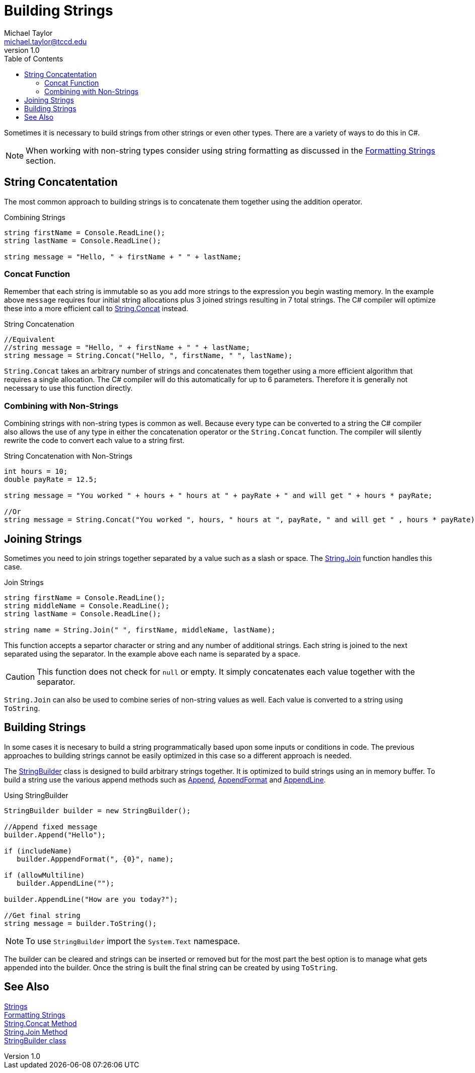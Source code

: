 = Building Strings
Michael Taylor <michael.taylor@tccd.edu>
v1.0
:toc:

Sometimes it is necessary to build strings from other strings or even other types. There are a variety of ways to do this in C#. 

NOTE: When working with non-string types consider using string formatting as discussed in the link:string-formatting.adoc[Formatting Strings] section.

== String Concatentation

The most common approach to building strings is to concatenate them together using the addition operator.

.Combining Strings
[source,csharp]
----
string firstName = Console.ReadLine();
string lastName = Console.ReadLine();

string message = "Hello, " + firstName + " " + lastName;
----

=== Concat Function

Remember that each string is immutable so as you add more strings to the expression you begin wasting memory. In the example above `message` requires four initial string allocations plus 3 joined strings resulting in 7 total strings. The C# compiler will optimize these into a more efficient call to https://docs.microsoft.com/en-us/dotnet/api/system.string.concat[String.Concat] instead.

.String Concatenation
[source,csharp]
----
//Equivalent
//string message = "Hello, " + firstName + " " + lastName;
string message = String.Concat("Hello, ", firstName, " ", lastName);
----

`String.Concat` takes an arbitrary number of strings and concatenates them together using a more efficient algorithm that requires a single allocation. The C# compiler will do this automatically for up to 6 parameters. Therefore it is generally not necessary to use this function directly.

=== Combining with Non-Strings

Combining strings with non-string types is common as well. Because every type can be converted to a string the C# compiler also allows the use of any type in either the concatenation operator or the `String.Concat` function. The compiler will silently rewrite the code to convert each value to a string first.

.String Concatenation with Non-Strings
[source,csharp]
----
int hours = 10;
double payRate = 12.5;

string message = "You worked " + hours + " hours at " + payRate + " and will get " + hours * payRate;

//Or
string message = String.Concat("You worked ", hours, " hours at ", payRate, " and will get " , hours * payRate);
----

== Joining Strings

Sometimes you need to join strings together separated by a value such as a slash or space. The https://docs.microsoft.com/en-us/dotnet/api/system.string.join[String.Join] function handles this case.

.Join Strings
[source,csharp]
----
string firstName = Console.ReadLine();
string middleName = Console.ReadLine();
string lastName = Console.ReadLine();

string name = String.Join(" ", firstName, middleName, lastName);
----

This function accepts a separtor character or string and any number of additional strings. Each string is joined to the next separated using the separator. In the example above each name is separated by a space. 

CAUTION: This function does not check for `null` or empty. It simply concatenates each value together with the separator.

`String.Join` can also be used to combine series of non-string values as well. Each value is converted to a string using `ToString`.

== Building Strings

In some cases it is necesary to build a string programmatically based upon some inputs or conditions in code. The previous approaches to building strings cannot be easily optimized in this case so a different approach is needed.

The https://docs.microsoft.com/en-us/dotnet/api/system.text.stringbuilder[StringBuilder] class is designed to build arbitrary strings together. It is optimized to build strings using an in memory buffer. To build a string use the various append methods such as https://docs.microsoft.com/en-us/dotnet/api/system.text.stringbuilder.append[Append], https://docs.microsoft.com/en-us/dotnet/api/system.text.stringbuilder.appendformat[AppendFormat] and https://docs.microsoft.com/en-us/dotnet/api/system.text.stringbuilder.appendline[AppendLine].

.Using StringBuilder
[source,csharp]
----
StringBuilder builder = new StringBuilder();

//Append fixed message
builder.Append("Hello");

if (includeName)
   builder.ApppendFormat(", {0}", name);

if (allowMultiline)
   builder.AppendLine("");

builder.AppendLine("How are you today?");

//Get final string
string message = builder.ToString();
----

NOTE: To use `StringBuilder` import the `System.Text` namespace.

The builder can be cleared and strings can be inserted or removed but for the most part the best option is to manage what gets appended into the builder. Once the string is built the final string can be created by using `ToString`.

== See Also
link:strings.adoc[Strings] +
link:string-formatting.adoc[Formatting Strings] +
https://docs.microsoft.com/en-us/dotnet/api/system.string.concat[String.Concat Method] +
https://docs.microsoft.com/en-us/dotnet/api/system.string.join[String.Join Method] +
https://docs.microsoft.com/en-us/dotnet/api/system.text.stringbuilder[StringBuilder class] +